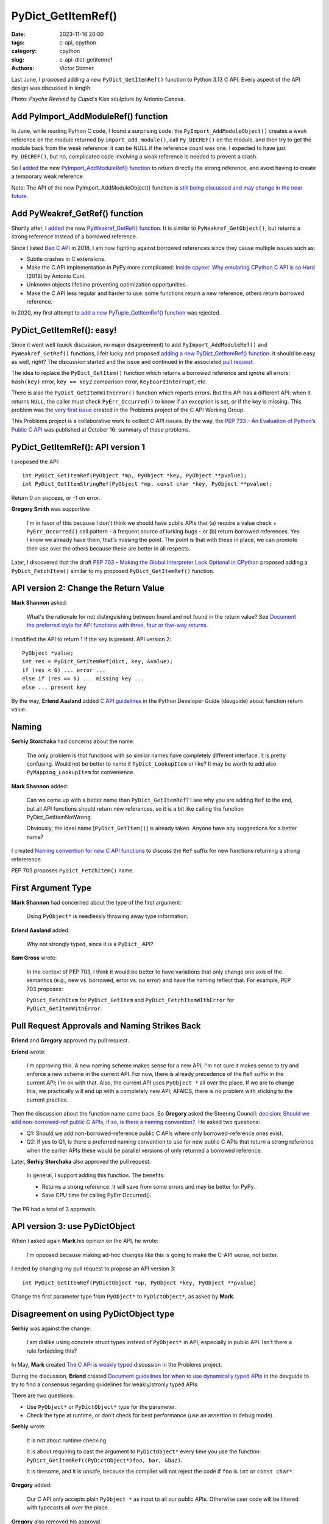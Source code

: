+++++++++++++++++++
PyDict_GetItemRef()
+++++++++++++++++++

:date: 2023-11-16 20:00
:tags: c-api, cpython
:category: cpython
:slug: c-api-dict-getitemref
:authors: Victor Stinner

Last June, I proposed adding a new ``PyDict_GetItemRef()`` function to Python
3.13 C API. Every aspect of the API design was discussed in length.

.. image:: {static}/images/amour_psychee.jpg
   :alt: Psyche Revived by Cupid's Kiss

Photo: *Psyche Revived by Cupid's Kiss* sculpture by Antonio Canova.



Add PyImport_AddModuleRef() function
====================================

In June, while reading Python C code, I found a surprising code: the
``PyImport_AddModuleObject()`` creates a weak reference on the module returned
by ``import_add_module()``, call ``Py_DECREF()`` on the module, and then try to
get the module back from the weak reference: it can be NULL if the reference
count was one. I expected to have just ``Py_DECREF()``, but no, complicated code
involving a weak reference is needed to prevent a crash.

So I `added <https://github.com/python/cpython/issues/105922>`__ the new
`PyImport_AddModuleRef() function
<https://docs.python.org/dev/c-api/import.html#c.PyImport_AddModuleRef>`_ to
return directly the strong reference, and avoid having to create a temporary
weak reference.

Note: The API of the new PyImport_AddModuleObject() function is `still being
discussed and may change in the near future
<https://github.com/python/cpython/issues/106915>`_.


Add PyWeakref_GetRef() function
===============================

Shortly after, I `added <https://github.com/python/cpython/issues/105927>`__ the
new `PyWeakref_GetRef() function
<https://docs.python.org/dev/c-api/weakref.html#c.PyWeakref_GetRef>`_. It is
similar to ``PyWeakref_GetObject()``, but returns a strong reference instead of
a borrowed reference.

Since I listed `Bad C API
<https://pythoncapi.readthedocs.io/bad_api.html#borrowed-references>`_ in 2018,
I am now fighting against borrowed references since they cause multiple issues
such as:

* Subtle crashes in C extensions.
* Make the C API implementation in PyPy more complicated:
  `Inside cpyext: Why emulating CPython C API is so Hard
  <https://www.pypy.org/posts/2018/09/inside-cpyext-why-emulating-cpython-c-8083064623681286567.html>`_
  (2018) by Antonio Cuni.
* Unknown objects lifetime preventing optimization opportunities.
* Make the C API less regular and harder to use: some functions return a new
  reference, others return borrowed reference.

In 2020, my first attempt to `add a new PyTuple_GetItemRef() function
<https://github.com/python/cpython/issues/86460>`_ was rejected.


PyDict_GetItemRef(): easy!
==========================

Since it went well (quick discussion, no major disagreement) to add
``PyImport_AddModuleRef()`` and ``PyWeakref_GetRef()`` functions, I felt lucky and
proposed `adding a new PyDict_GetItemRef() function
<https://github.com/python/cpython/issues/106004>`_. It should be easy as well,
right? The discussion started and the issue and continued in the associated
`pull request <https://github.com/python/cpython/pull/106005>`_.

The idea to replace the ``PyDict_GetItem()`` function which returns a borrowed reference
and ignore all errors: ``hash(key)`` error, ``key == key2`` comparison error,
``KeyboardInterrupt``, etc.

There is also the ``PyDict_GetItemWithError()`` function which reports errors.
But this API has a different API: when it returns ``NULL``, the caller must
check ``PyErr_Occurred()`` to know if an exception is set, or if the key is
missing. This problem was the `very first issue
<https://github.com/capi-workgroup/problems/issues/1>`_ created in the Problems
project of the C API Working Group.

This Problems project is a collaborative work to collect C API issues. By the
way, the `PEP 733 – An Evaluation of Python’s Public C API
<https://peps.python.org/pep-0733/>`_ was published at October 16: summary of
these problems.


PyDict_GetItemRef(): API version 1
==================================

I proposed the API::

    int PyDict_GetItemRef(PyObject *mp, PyObject *key, PyObject **pvalue);
    int PyDict_GetItemStringRef(PyObject *mp, const char *key, PyObject **pvalue);

Return 0 on success, or -1 on error.

**Gregory Smith** was supportive:

    I'm in favor of this because I don't think we should have public APIs that
    (a) require a value check + ``PyErr_Occurred()`` call pattern - a frequent
    source of lurking bugs - or (b) return borrowed references. Yes I know we
    already have them, that's missing the point. The point is that with these
    in place, we can promote their use over the others because these are better
    in all respects.

Later, I discovered that the draft `PEP 703 – Making the Global Interpreter
Lock Optional in CPython <https://peps.python.org/pep-0703/>`__ proposed adding
a ``PyDict_FetchItem()`` similar to my proposed ``PyDict_GetItemRef()``
function.


API version 2: Change the Return Value
======================================

**Mark Shannon** asked:

    What's the rationale for not distinguishing between found and not found in
    the return value? See `Document the preferred style for API functions with
    three, four or five-way returns
    <https://github.com/python/devguide/issues/1121>`_.

I modified the API to return 1 if the key is present. API version 2::

    PyObject *value;
    int res = PyDict_GetItemRef(dict, key, &value);
    if (res < 0) ... error ...
    else if (res == 0) ... missing key ...
    else ... present key

By the way, **Erlend Aasland** added `C API guidelines
<https://devguide.python.org/developer-workflow/c-api/index.html#guidelines-for-expanding-changing-the-public-api>`_
in the Python Developer Guide (devguide) about function return value.


Naming
======

**Serhiy Storchaka** had concerns about the name:

    The only problem is that functions with so similar names have completely
    different interface. It is pretty confusing. Would not be better to name it
    ``PyDict_LookupItem`` or like? It may be worth to add also ``PyMapping_LookupItem``
    for convenience.

**Mark Shannon** added:

    Can we come up with a better name than ``PyDict_GetItemRef``?
    I see why you are adding ``Ref`` to the end, but all API functions should
    return new references, so it is a bit like calling the function
    PyDict_GetItemNotWrong.

    Obviously, the ideal name [``PyDict_GetItem()``] is already taken. Anyone
    have any suggestions for a better name?

I created `Naming convention for new C API functions
<https://github.com/capi-workgroup/problems/issues/52>`_ to discuss the ``Ref``
suffix for new functions returning a strong refererence.

PEP 703 proposes ``PyDict_FetchItem()`` name.


First Argument Type
===================

**Mark Shannon** had concerned about the type of the first argument:

    Using ``PyObject*`` is needlessly throwing away type information.

**Erlend Aasland** added:

    Why not strongly typed, since it is a ``PyDict_`` API?

**Sam Gross** wrote:

    In the context of PEP 703, I think it would be better to have variations
    that only change one axis of the semantics (e.g., new vs. borrowed, error
    vs. no error) and have the naming reflect that. For example, PEP 703
    proposes:

    ``PyDict_FetchItem`` for ``PyDict_GetItem`` and
    ``PyDict_FetchItemWIthError`` for ``PyDict_GetItemWithError``.


Pull Request Approvals and Naming Strikes Back
==============================================

**Erlend** and **Gregory** approved my pull request.

**Erlend** wrote:

    I'm approving this. A new naming scheme makes sense for a new API; I'm not
    sure it makes sense to try and enforce a new scheme in the current API. For
    now, there is already precedence of the ``Ref`` suffix in the current API;
    I'm ok with that. Also, the current API uses ``PyObject *`` all over the
    place. If we are to change this, we practically will end up with a
    completely new API; AFAICS, there is no problem with sticking to the
    current practice.

Then the discussion about the function name came back. So **Gregory** asked the
Steering Council: `decision: Should we add non-borrowed-ref public C APIs, if
so, is there a naming convention?
<https://github.com/python/steering-council/issues/201>`_. He asked two
questions:

* Q1: Should we add non-borrowed-reference public C APIs where only
  borrowed-reference ones exist.
* Q2: if yes to Q1, is there a preferred naming convention to use for new
  public C APIs that return a strong reference when the earlier APIs these
  would be parallel versions of only returned a borrowed reference.

Later, **Serhiy Storchaka** also approved the pull request:

    In general, I support adding this function. The benefits:

    * Returns a strong reference. It will save from some errors and may be
      better for PyPy.
    * Save CPU time for calling PyErr Occurred().

The PR had a total of 3 approvals.


API version 3: use PyDictObject
===============================

When I asked again **Mark** his opinion on the API, he wrote:

    I'm opposed because making ad-hoc changes like this is going to make the
    C-API worse, not better.

I ended by changing my pull request to propose an API version 3::

    int PyDict_GetItemRef(PyDictObject *op, PyObject *key, PyObject **pvalue)

Change the first parameter type from ``PyObject*`` to ``PyDictObject*``, as
asked by **Mark**.


Disagreement on using PyDictObject type
=======================================

**Serhiy** was against the change:

    I am dislike using concrete struct types instead of ``PyObject*`` in API,
    especially in public API. Isn't there a rule forbidding this?

In May, **Mark** created `The C API is weakly typed
<https://github.com/capi-workgroup/problems/issues/31>`_ discussion in the
Problems project.

During the discussion, **Erlend** created `Document guidelines for when to use
dynamically typed APIs <https://github.com/python/devguide/issues/1127>`_ in
the devguide to try to find a consensus regarding guidelines for weakly/stronly
typed APIs.

There are two questions:

* Use ``PyObject*`` or ``PyDictObject*`` type for the parameter.
* Check the type at runtime, or don't check for best performance (use an
  assertion in debug mode).

**Serhiy** wrote:

    It is not about runtime checking.

    It is about requiring to cast the argument to ``PyDictObject*`` every time
    you use the function: ``PyDict_GetItemRef((PyDictObject*)foo, bar, &baz)``.

    It is tiresome, and it is unsafe, because the compiler will not reject the
    code if ``foo`` is ``int`` or ``const char*``.

**Gregory** added:

    Our C API only accepts plain ``PyObject *`` as input to all our public
    APIs. Otherwise user code will be littered with typecasts all over the
    place.

**Gregory** also removed his approval.


Revert to API version 2 with PyObject type
==========================================

Since **Serhiy** and **Gregory** were against the change, I reverted it to move
back to the ``PyObject*`` type. **Serhiy** and **Erlend** confirmed their
approval.

I created the issue `Design a brand new C API with new PyCAPI_ prefix where all
functions respect new guidelines
<https://github.com/capi-workgroup/problems/issues/55>`_ in the Problems
project to discuss the creation of a branch new API. I suggested **Mark** to
only consider changing "weakly type" ``PyObject*`` type to strongly typed
``PyDictObject*`` in such new API.


More changes? API version 4
===========================

**Petr Viktorin** joined the discussion and proposed a late change:

    FWIW, here's a possible new variant: you could set result to ``NULL`` in
    which case the result isn't stored/incref'd. And that would start a
    convention of how to turn a get operation into a membership test. (And the
    Lookup name would fit that better.)

**Mark Shannon**:

    If this function is to take ``PyObject *``, as **Erlend** seems to insist,
    then it shouldn't raise a ``SystemError`` when passed something other than
    a dict. It should raise a ``TypeError``.

I modified the API (version 4) to raise ``SystemError`` if the first argument
is not a dictionary instead of ``TypeError``.


Merge The Change
================

After around 1 month of intense discussions, I merged my change adding the
``PyDict_GetItemRef()`` function (`commit
<https://github.com/python/cpython/commit/41ca16455188db806bfc7037058e8ecff2755e6c>`_)
with `a summary of the discussion
<https://github.com/python/cpython/pull/106005#issuecomment-1646249360>`_.

I also `added the function to pythoncapi-compat project
<https://github.com/python/pythoncapi-compat/commit/eaff3c172f94ed32ac38860c38d7a8fa27483e57>`_.


How To Take Decisions?
======================

The discussions occurred at many multiple places:

* My Python issue
* My Python pull request
* Multiple Problems issues
* Multiple devguide issues
* Steering Council issue

The discussion was heated. **Erlend** decided to take a break:

    I'm taking a break from the C API discussions; I'm removing myself from
    this PR for now

While the change was approved by 3 core developers, there was not strictly a
consensus since **Mark** did not formally approve the change. Multiple persons
asked to first define some general guidelines for new APIs **before** making
further C API changes.

**Gregory** opened an Steering Council issue at July 2. I asked for an update
at July 17. Three meetings later, they didn't have the opportunity to visit the
question. They were busy on discussing the heavy `PEP 703 – Making the Global
Interpreter Lock Optional in CPython <https://peps.python.org/pep-0703/>`__. At July 25,
**Gregory** replied in the name of the Steering Council:

    The steering council chatted about non-borrowed-ref and naming conventions
    today. We want to **delegate** this to the **C API working group** to come
    back with a broader recommendation. **Irit Katriel** has put together the
    initial draft of `An Evaluation of Python's Public C API
    <https://github.com/capi-workgroup/problems/blob/main/capi_problems.rst>`_
    for example.

The problem was that the C API Working Group was just a GitHub organization, it
was not an organized group with designated members.

`Stay tuned for the creation a formal C API Working Group
<https://github.com/python/steering-council/issues/210>`_.


Final API
=========

API::

    int PyDict_GetItemRef(PyObject *p, PyObject *key, PyObject **result)
    int PyDict_GetItemStringRef(PyObject *p, const char *key, PyObject **result)

Documentation:

* `PyDict_GetItemRef <https://docs.python.org/dev/c-api/dict.html#c.PyDict_GetItemRef>`_
* `PyDict_GetItemStringRef <https://docs.python.org/dev/c-api/dict.html#c.PyDict_GetItemStringRef>`_

Using the `pythoncapi-compat project
<https://pythoncapi-compat.readthedocs.io/>`_, you can use this new API right
now on all Python versions!
